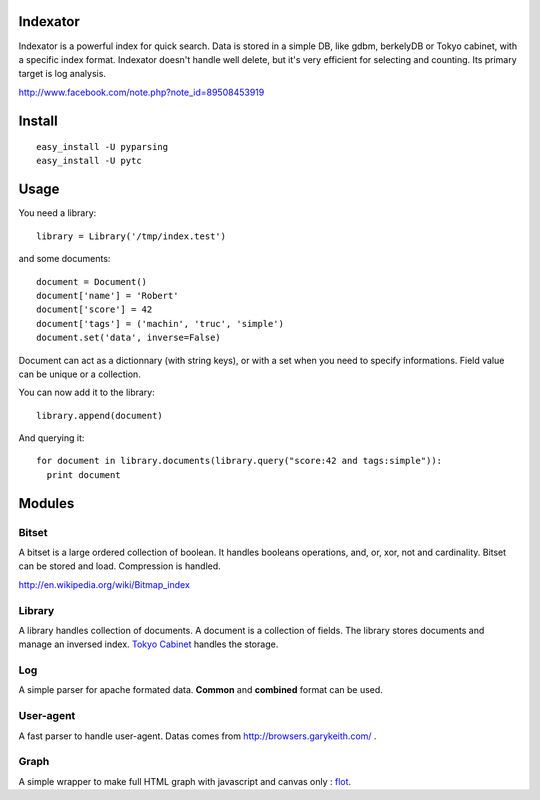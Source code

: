 Indexator
=========

Indexator is a powerful index for quick search. Data is stored in a simple DB, like gdbm, berkelyDB or Tokyo cabinet, with a specific index format.
Indexator doesn't handle well delete, but it's very efficient for selecting and counting. Its primary target is log analysis.

http://www.facebook.com/note.php?note_id=89508453919

Install
=======

::

  easy_install -U pyparsing
  easy_install -U pytc

Usage
=====

You need a library::

  library = Library('/tmp/index.test')

and some documents::

  document = Document()
  document['name'] = 'Robert'
  document['score'] = 42
  document['tags'] = ('machin', 'truc', 'simple')
  document.set('data', inverse=False)

Document can act as a dictionnary (with string keys), or with a set when you need to specify informations. Field value can be unique or a collection.

You can now add it to the library::

  library.append(document)

And querying it::

  for document in library.documents(library.query("score:42 and tags:simple")):
    print document

Modules
=======

Bitset
------

A bitset is a large ordered collection of boolean. It handles booleans operations, and, or, xor, not and cardinality.
Bitset can be stored and load. Compression is handled.

http://en.wikipedia.org/wiki/Bitmap_index

Library
-------

A library handles collection of documents. A document is a collection of fields. The library stores documents and manage an inversed index.
`Tokyo Cabinet`_ handles the storage.

Log
---

A simple parser for apache formated data. **Common** and **combined** format can be used.

User-agent
----------

A fast parser to handle user-agent. Datas comes from http://browsers.garykeith.com/ .

Graph
-----

A simple wrapper to make full HTML graph with javascript and canvas only : flot_.

.. _`Tokyo Cabinet`: http://tokyocabinet.sourceforge.net/
.. _flot: http://code.google.com/p/flot/
